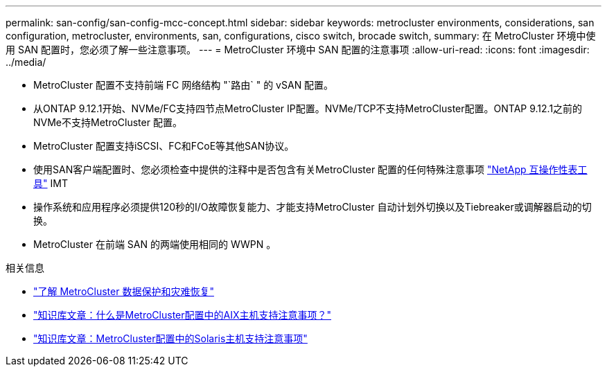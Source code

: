 ---
permalink: san-config/san-config-mcc-concept.html 
sidebar: sidebar 
keywords: metrocluster environments, considerations, san configuration, metrocluster, environments, san, configurations, cisco switch, brocade switch, 
summary: 在 MetroCluster 环境中使用 SAN 配置时，您必须了解一些注意事项。 
---
= MetroCluster 环境中 SAN 配置的注意事项
:allow-uri-read: 
:icons: font
:imagesdir: ../media/


* MetroCluster 配置不支持前端 FC 网络结构 "`路由` " 的 vSAN 配置。
* 从ONTAP 9.12.1开始、NVMe/FC支持四节点MetroCluster IP配置。NVMe/TCP不支持MetroCluster配置。ONTAP 9.12.1之前的NVMe不支持MetroCluster 配置。
* MetroCluster 配置支持iSCSI、FC和FCoE等其他SAN协议。
* 使用SAN客户端配置时、您必须检查中提供的注释中是否包含有关MetroCluster 配置的任何特殊注意事项 link:https://mysupport.netapp.com/matrix["NetApp 互操作性表工具"^] IMT
* 操作系统和应用程序必须提供120秒的I/O故障恢复能力、才能支持MetroCluster 自动计划外切换以及Tiebreaker或调解器启动的切换。
* MetroCluster 在前端 SAN 的两端使用相同的 WWPN 。


.相关信息
* link:https://docs.netapp.com/us-en/ontap-metrocluster/manage/concept_understanding_mcc_data_protection_and_disaster_recovery.html["了解 MetroCluster 数据保护和灾难恢复"^]
* https://kb.netapp.com/Advice_and_Troubleshooting/Data_Protection_and_Security/MetroCluster/What_are_AIX_Host_support_considerations_in_a_MetroCluster_configuration%3F["知识库文章：什么是MetroCluster配置中的AIX主机支持注意事项？"^]
* https://kb.netapp.com/Advice_and_Troubleshooting/Data_Protection_and_Security/MetroCluster/Solaris_host_support_considerations_in_a_MetroCluster_configuration["知识库文章：MetroCluster配置中的Solaris主机支持注意事项"^]


